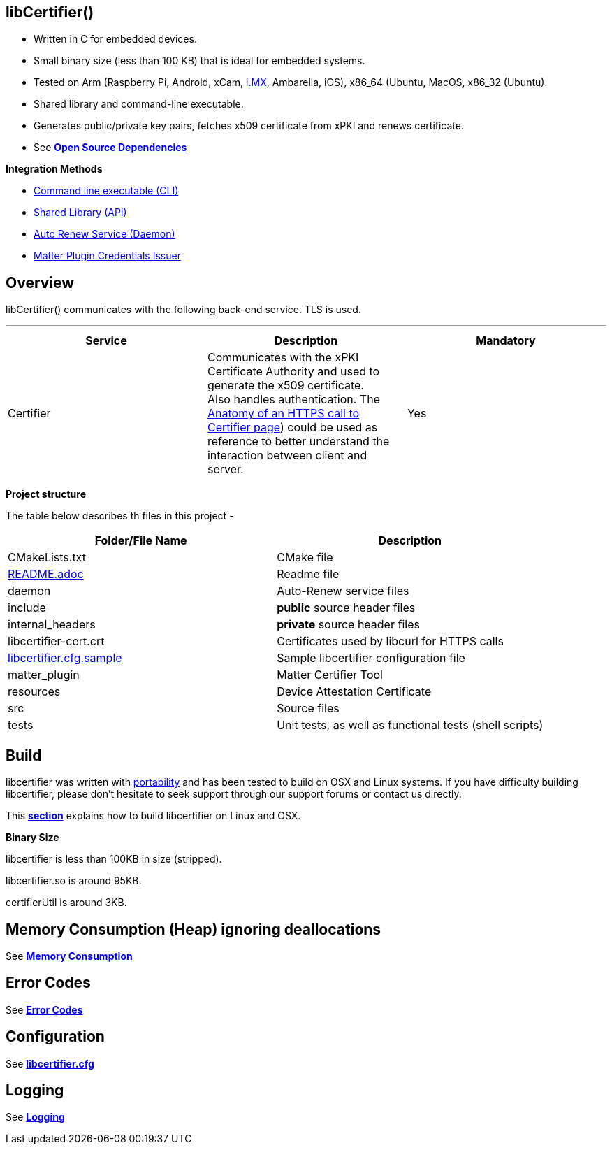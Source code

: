 == *libCertifier()*

* Written in C for embedded devices.
* Small binary size (less than 100 KB) that is ideal for embedded systems.
* Tested on Arm (Raspberry Pi, Android, xCam, http://i.MX[i.MX], Ambarella, iOS), x86_64 (Ubuntu, MacOS, x86_32 (Ubuntu).
* Shared library and command-line executable.
* Generates public/private key pairs, fetches x509 certificate from xPKI and renews certificate.
* See xref:open_source_dependencies.adoc[*Open Source Dependencies*]

*Integration Methods*

* xref:cli_usage.adoc[Command line executable (CLI)]
* xref:api_usage.adoc[Shared Library (API)]
* xref:daemon_usage.adoc[Auto Renew Service (Daemon)]
* xref:matter_plugin_usage.adoc[Matter Plugin Credentials Issuer]

== *Overview*

libCertifier() communicates with the following back-end service.  TLS is used.

'''

|===
| *Service* | *Description* | *Mandatory*

| Certifier
| Communicates with the xPKI Certificate Authority and used to generate the x509 certificate.  +
Also handles authentication.  The xref:anatomy_of_https_certifier_call.adoc[Anatomy of an HTTPS call to Certifier page]) could be used as reference to better understand the interaction between client and server.  
| Yes
|===

*Project structure*

The table below describes th files in this project -

|===
| *Folder/File Name* | *Description*

| CMakeLists.txt
| CMake file

| xref:../README.adoc[README.adoc]
| Readme file

| daemon
| Auto-Renew service files

| include
| *public* source header files

| internal_headers
| *private* source header files

| libcertifier-cert.crt
| Certificates used by libcurl for HTTPS calls

| xref:configuration.adoc[libcertifier.cfg.sample]
| Sample libcertifier configuration file

| matter_plugin
| Matter Certifier Tool

| resources
| Device Attestation Certificate

| src
| Source files

| tests
| Unit tests, as well as functional tests (shell scripts)
|===

== *Build*

libcertifier was written with xref:portability.adoc[portability]  and has been tested to build on OSX and Linux systems. If you have difficulty building libcertifier, please don't hesitate to seek support through our support forums or contact us directly.

This xref:build.adoc[*section*] explains how to build libcertifier on Linux and OSX.

*Binary Size*

libcertifier is less than 100KB in size (stripped).

libcertifier.so is around 95KB.

certifierUtil is around 3KB.

== *Memory Consumption (Heap) ignoring deallocations*

See xref:memory_consumption_by_function.adoc[*Memory Consumption*]

== *Error Codes*

See xref:error_codes.adoc[*Error Codes*]

== *Configuration*

See xref:configuration.adoc[*libcertifier.cfg*]

== *Logging*

See xref:logging.adoc[*Logging*]
